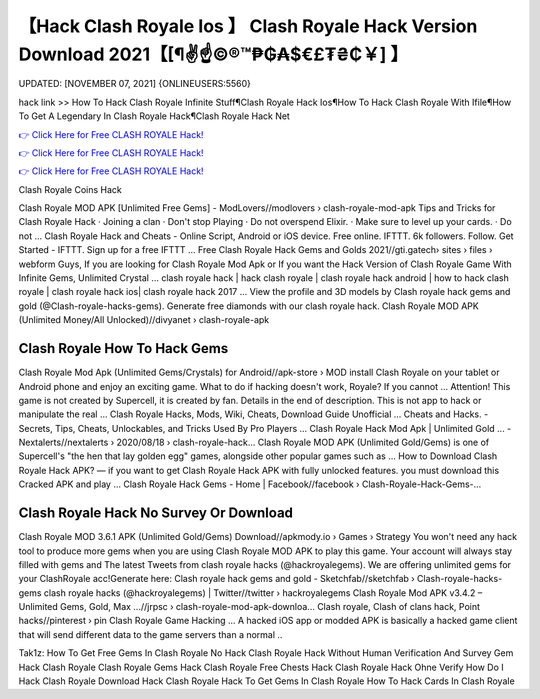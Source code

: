 【Hack Clash Royale Ios 】 Clash Royale Hack Version Download 2021【[¶✌️☝️©®™₱₲₳$€£₮₴₵￥] 】
==============================================================================
UPDATED: [NOVEMBER 07, 2021] {ONLINEUSERS:5560}

hack link >> How To Hack Clash Royale Infinite Stuff¶Clash Royale Hack Ios¶How To Hack Clash Royale With Ifile¶How To Get A Legendary In Clash Royale Hack¶Clash Royale Hack Net

`👉 Click Here for Free CLASH ROYALE Hack! <https://redirekt.in/yily1>`_

`👉 Click Here for Free CLASH ROYALE Hack! <https://redirekt.in/yily1>`_

`👉 Click Here for Free CLASH ROYALE Hack! <https://redirekt.in/yily1>`_

Clash Royale Coins Hack 


Clash Royale MOD APK [Unlimited Free Gems] - ModLovers//modlovers › clash-royale-mod-apk
Tips and Tricks for Clash Royale Hack · Joining a clan · Don't stop Playing · Do not overspend Elixir. · Make sure to level up your cards. · Do not ...
Clash Royale Hack and Cheats - Online Script, Android or iOS device. Free online. IFTTT. 6k followers. Follow. Get Started - IFTTT. Sign up for a free IFTTT ...
Free Clash Royale Hack Gems and Golds 2021//gti.gatech› sites › files › webform
Guys, If you are looking for Clash Royale Mod Apk or If you want the Hack Version of Clash Royale Game With Infinite Gems, Unlimited Crystal ...
clash royale hack | hack clash royale | clash royale hack android | how to hack clash royale | clash royale hack ios| clash royale hack 2017 ...
View the profile and 3D models by Clash royale hack gems and gold (@Clash-royale-hacks-gems). Generate free diamonds with our clash royale hack.
Clash Royale MOD APK (Unlimited Money/All Unlocked)//divyanet › clash-royale-apk

********************************
Clash Royale How To Hack Gems
********************************

Clash Royale Mod Apk (Unlimited Gems/Crystals) for Android//apk-store › MOD
install Clash Royale on your tablet or Android phone and enjoy an exciting game. What to do if hacking doesn't work, Royale? If you cannot ...
Attention! This game is not created by Supercell, it is created by fan. Details in the end of description. This is not app to hack or manipulate the real ...
Clash Royale Hacks, Mods, Wiki, Cheats, Download Guide Unofficial ... Cheats and Hacks. - Secrets, Tips, Cheats, Unlockables, and Tricks Used By Pro Players ...
Clash Royale Hack Mod Apk | Unlimited Gold ... - Nextalerts//nextalerts › 2020/08/18 › clash-royale-hack...
Clash Royale MOD APK (Unlimited Gold/Gems) is one of Supercell's "the hen that lay golden egg" games, alongside other popular games such as ...
How to Download Clash Royale Hack APK? — if you want to get Clash Royale Hack APK with fully unlocked features. you must download this Cracked APK and play ...
Clash Royale Hack Gems - Home | Facebook//facebook › Clash-Royale-Hack-Gems-...

***********************************
Clash Royale Hack No Survey Or Download
***********************************

Clash Royale MOD 3.6.1 APK (Unlimited Gold/Gems) Download//apkmody.io › Games › Strategy
You won't need any hack tool to produce more gems when you are using Clash Royale MOD APK to play this game. Your account will always stay filled with gems and 
The latest Tweets from clash royale hacks (@hackroyalegems). We are offering unlimited gems for your ClashRoyale acc!Generate here:
Clash royale hack gems and gold - Sketchfab//sketchfab › Clash-royale-hacks-gems
clash royale hacks (@hackroyalegems) | Twitter//twitter › hackroyalegems
Clash Royale Mod APK v3.4.2 – Unlimited Gems, Gold, Max ...//jrpsc › clash-royale-mod-apk-downloa...
Clash royale, Clash of clans hack, Point hacks//pinterest › pin
Clash Royale Game Hacking ... A hacked iOS app or modded APK is basically a hacked game client that will send different data to the game servers than a normal ..


Tak1z:
How To Get Free Gems In Clash Royale No Hack
Clash Royale Hack Without Human Verification And Survey
Gem Hack Clash Royale
Clash Royale Gems Hack
Clash Royale Free Chests Hack
Clash Royale Hack Ohne Verify
How Do I Hack Clash Royale
Download Hack Clash Royale
Hack To Get Gems In Clash Royale
How To Hack Cards In Clash Royale
